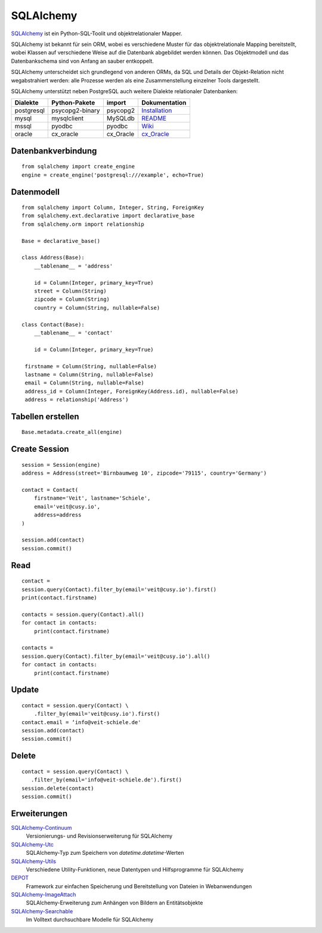 SQLAlchemy
==========

`SQLAlchemy <https://www.sqlalchemy.org/>`_ ist ein Python-SQL-Toolit und
objektrelationaler Mapper.

SQLAlchemy ist bekannt für sein ORM, wobei es verschiedene Muster für das
objektrelationale Mapping bereitstellt, wobei Klassen auf verschiedene Weise auf
die Datenbank abgebildet werden können. Das Objektmodell und das Datenbankschema
sind von Anfang an sauber entkoppelt.

SQLAlchemy unterscheidet sich grundlegend von anderen ORMs, da SQL und Details
der Objekt-Relation nicht wegabstrahiert werden: alle Prozesse werden als eine
Zusammenstellung einzelner Tools dargestellt.

SQLAlchemy unterstützt neben PostgreSQL auch weitere Dialekte relationaler
Datenbanken:

+---------------+-------------------+---------------+-------------------+
| Dialekte      | Python-Pakete     | import        | Dokumentation     |
+===============+===================+===============+===================+
| postgresql    | psycopg2-binary   | psycopg2      | `Installation`_   |
+---------------+-------------------+---------------+-------------------+
| mysql         | mysqlclient       | MySQLdb       | `README`_         |
+---------------+-------------------+---------------+-------------------+
| mssql         | pyodbc            | pyodbc        | `Wiki`_           |
+---------------+-------------------+---------------+-------------------+
| oracle        | cx_oracle         | cx_Oracle     | `cx_Oracle`_      |
+---------------+-------------------+---------------+-------------------+

.. _`Installation`: https://www.psycopg.org/docs/install.html
.. _`README`: https://github.com/PyMySQL/mysqlclient#readme
.. _`Wiki`: https://github.com/mkleehammer/pyodbc/wiki
.. _`cx_Oracle`: https://oracle.github.io/python-cx_Oracle/

Datenbankverbindung
-------------------

::

    from sqlalchemy import create_engine
    engine = create_engine('postgresql:///example', echo=True)

Datenmodell
-----------

::

    from sqlalchemy import Column, Integer, String, ForeignKey
    from sqlalchemy.ext.declarative import declarative_base
    from sqlalchemy.orm import relationship

    Base = declarative_base()

    class Address(Base):
        __tablename__ = 'address'

        id = Column(Integer, primary_key=True)
        street = Column(String)
        zipcode = Column(String)
        country = Column(String, nullable=False)

    class Contact(Base):
        __tablename__ = 'contact'

        id = Column(Integer, primary_key=True)

     firstname = Column(String, nullable=False)
     lastname = Column(String, nullable=False)
     email = Column(String, nullable=False)
     address_id = Column(Integer, ForeignKey(Address.id), nullable=False)
     address = relationship('Address')

Tabellen erstellen
------------------

::

    Base.metadata.create_all(engine)

Create Session
--------------

::

    session = Session(engine)
    address = Address(street='Birnbaumweg 10', zipcode='79115', country='Germany')

    contact = Contact(
        firstname='Veit', lastname='Schiele',
        email='veit@cusy.io',
        address=address
    )

    session.add(contact)
    session.commit()

Read
----

::

    contact =
    session.query(Contact).filter_by(email='veit@cusy.io').first()
    print(contact.firstname)

    contacts = session.query(Contact).all()
    for contact in contacts:
        print(contact.firstname)

    contacts =
    session.query(Contact).filter_by(email='veit@cusy.io').all()
    for contact in contacts:
        print(contact.firstname)

Update
------

::

    contact = session.query(Contact) \
        .filter_by(email='veit@cusy.io').first()
    contact.email = ‘info@veit-schiele.de'
    session.add(contact)
    session.commit()

Delete
------

::

    contact = session.query(Contact) \
       .filter_by(email='info@veit-schiele.de').first()
    session.delete(contact)
    session.commit()

Erweiterungen
-------------

`SQLAlchemy-Continuum <https://sqlalchemy-continuum.readthedocs.io/en/latest/>`_
    Versionierungs- und Revisionserweiterung für SQLAlchemy 
`SQLAlchemy-Utc <https://github.com/spoqa/sqlalchemy-utc>`_
    SQLAlchemy-Typ zum Speichern von `datetime.datetime`-Werten
`SQLAlchemy-Utils <https://sqlalchemy-utils.readthedocs.io/en/latest/>`_
    Verschiedene Utility-Funktionen, neue Datentypen und Hilfsprogramme für
    SQLAlchemy
`DEPOT <https://depot.readthedocs.io/en/latest/>`_
    Framework zur einfachen Speicherung und Bereitstellung von Dateien in
    Webanwendungen
`SQLAlchemy-ImageAttach <https://sqlalchemy-imageattach.readthedocs.io/>`_
    SQLAlchemy-Erweiterung zum Anhängen von Bildern an Entitätsobjekte
`SQLAlchemy-Searchable <https://sqlalchemy-searchable.readthedocs.io/en/latest/>`_
    Im Volltext durchsuchbare Modelle für SQLAlchemy

.. seealso::

   * `Awesome SQLAlchemy <https://github.com/dahlia/awesome-sqlalchemy>`_
